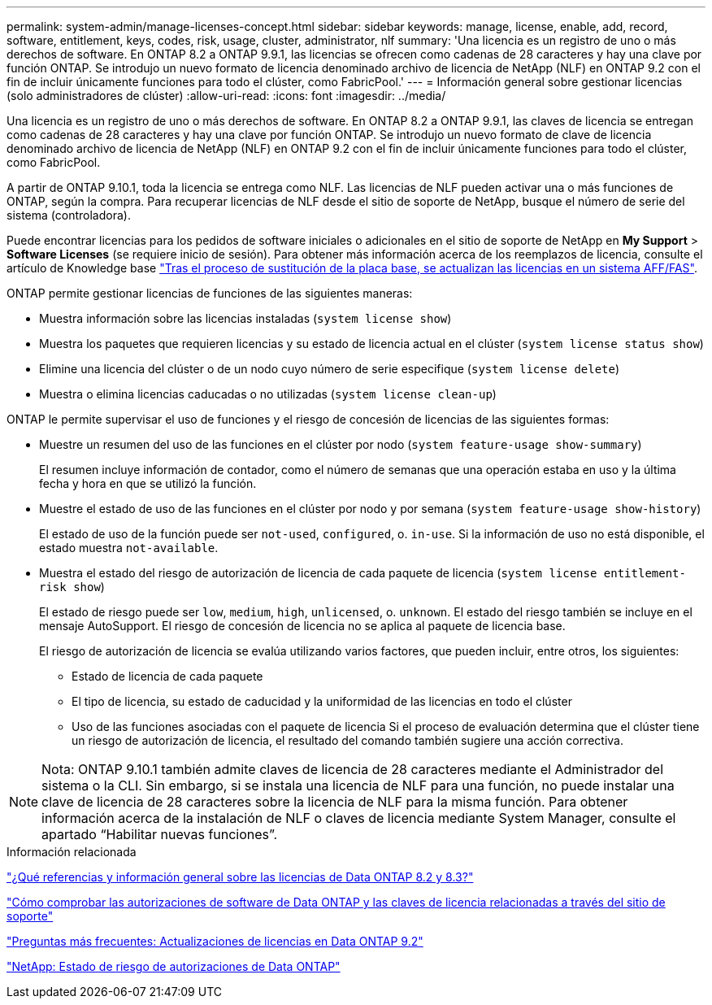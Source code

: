---
permalink: system-admin/manage-licenses-concept.html 
sidebar: sidebar 
keywords: manage, license, enable, add, record, software, entitlement, keys, codes, risk, usage, cluster, administrator, nlf 
summary: 'Una licencia es un registro de uno o más derechos de software. En ONTAP 8.2 a ONTAP 9.9.1, las licencias se ofrecen como cadenas de 28 caracteres y hay una clave por función ONTAP. Se introdujo un nuevo formato de licencia denominado archivo de licencia de NetApp (NLF) en ONTAP 9.2 con el fin de incluir únicamente funciones para todo el clúster, como FabricPool.' 
---
= Información general sobre gestionar licencias (solo administradores de clúster)
:allow-uri-read: 
:icons: font
:imagesdir: ../media/


[role="lead"]
Una licencia es un registro de uno o más derechos de software. En ONTAP 8.2 a ONTAP 9.9.1, las claves de licencia se entregan como cadenas de 28 caracteres y hay una clave por función ONTAP. Se introdujo un nuevo formato de clave de licencia denominado archivo de licencia de NetApp (NLF) en ONTAP 9.2 con el fin de incluir únicamente funciones para todo el clúster, como FabricPool.

A partir de ONTAP 9.10.1, toda la licencia se entrega como NLF. Las licencias de NLF pueden activar una o más funciones de ONTAP, según la compra. Para recuperar licencias de NLF desde el sitio de soporte de NetApp, busque el número de serie del sistema (controladora).

Puede encontrar licencias para los pedidos de software iniciales o adicionales en el sitio de soporte de NetApp en *My Support* > *Software Licenses* (se requiere inicio de sesión). Para obtener más información acerca de los reemplazos de licencia, consulte el artículo de Knowledge base link:https://kb.netapp.com/Advice_and_Troubleshooting/Flash_Storage/AFF_Series/Post_Motherboard_Replacement_Process_to_update_Licensing_on_a_AFF_FAS_system["Tras el proceso de sustitución de la placa base, se actualizan las licencias en un sistema AFF/FAS"].

ONTAP permite gestionar licencias de funciones de las siguientes maneras:

* Muestra información sobre las licencias instaladas (`system license show`)
* Muestra los paquetes que requieren licencias y su estado de licencia actual en el clúster (`system license status show`)
* Elimine una licencia del clúster o de un nodo cuyo número de serie especifique (`system license delete`)
* Muestra o elimina licencias caducadas o no utilizadas (`system license clean-up`)


ONTAP le permite supervisar el uso de funciones y el riesgo de concesión de licencias de las siguientes formas:

* Muestre un resumen del uso de las funciones en el clúster por nodo (`system feature-usage show-summary`)
+
El resumen incluye información de contador, como el número de semanas que una operación estaba en uso y la última fecha y hora en que se utilizó la función.

* Muestre el estado de uso de las funciones en el clúster por nodo y por semana (`system feature-usage show-history`)
+
El estado de uso de la función puede ser `not-used`, `configured`, o. `in-use`. Si la información de uso no está disponible, el estado muestra `not-available`.

* Muestra el estado del riesgo de autorización de licencia de cada paquete de licencia (`system license entitlement-risk show`)
+
El estado de riesgo puede ser `low`, `medium`, `high`, `unlicensed`, o. `unknown`. El estado del riesgo también se incluye en el mensaje AutoSupport. El riesgo de concesión de licencia no se aplica al paquete de licencia base.

+
El riesgo de autorización de licencia se evalúa utilizando varios factores, que pueden incluir, entre otros, los siguientes:

+
** Estado de licencia de cada paquete
** El tipo de licencia, su estado de caducidad y la uniformidad de las licencias en todo el clúster
** Uso de las funciones asociadas con el paquete de licencia Si el proceso de evaluación determina que el clúster tiene un riesgo de autorización de licencia, el resultado del comando también sugiere una acción correctiva.




[NOTE]
====
Nota: ONTAP 9.10.1 también admite claves de licencia de 28 caracteres mediante el Administrador del sistema o la CLI. Sin embargo, si se instala una licencia de NLF para una función, no puede instalar una clave de licencia de 28 caracteres sobre la licencia de NLF para la misma función. Para obtener información acerca de la instalación de NLF o claves de licencia mediante System Manager, consulte el apartado “Habilitar nuevas funciones”.

====
.Información relacionada
https://kb.netapp.com/Advice_and_Troubleshooting/Data_Storage_Software/ONTAP_OS/What_are_Data_ONTAP_8.2_and_8.3_licensing_overview_and_references%3F["¿Qué referencias y información general sobre las licencias de Data ONTAP 8.2 y 8.3?"^]

https://kb.netapp.com/Advice_and_Troubleshooting/Data_Storage_Software/ONTAP_OS/How_to_verify_Data_ONTAP_Software_Entitlements_and_related_License_Keys_using_the_Support_Site["Cómo comprobar las autorizaciones de software de Data ONTAP y las claves de licencia relacionadas a través del sitio de soporte"^]

https://kb.netapp.com/Advice_and_Troubleshooting/Data_Storage_Software/ONTAP_OS/FAQ%3A_Licensing_updates_in_Data_ONTAP_9.2["Preguntas más frecuentes: Actualizaciones de licencias en Data ONTAP 9.2"^]

http://mysupport.netapp.com/licensing/ontapentitlementriskstatus["NetApp: Estado de riesgo de autorizaciones de Data ONTAP"^]
